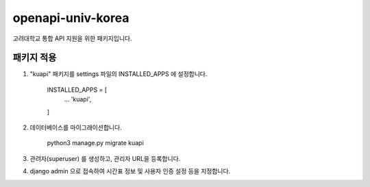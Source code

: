=====
openapi-univ-korea
=====

고려대학교 통합 API 지원을 위한 패키지입니다.


패키지 적용
-----------

1. "kuapi" 패키지를 settings 파일의 INSTALLED_APPS 에 설정합니다.

    INSTALLED_APPS = [
        ...
        'kuapi',
    ]

2. 데이터베이스를 마이그래이션합니다.
    
    python3 manage.py migrate kuapi
    
3. 관려자(superuser) 를 생성하고, 관리자 URL을 등록합니다.

4. django admin 으로 접속하여 시간표 정보 및 사용자 인증 설정 등을 지정합니다.
